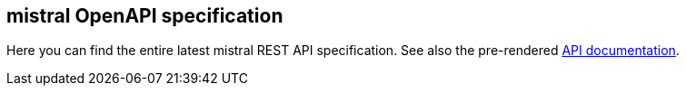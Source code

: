 == mistral OpenAPI specification

Here you can find the entire latest mistral REST API specification.
See also the pre-rendered https://worldiety.github.io/mistral[API documentation].
